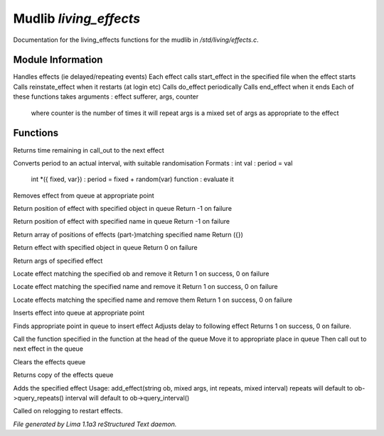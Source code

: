 Mudlib *living_effects*
************************

Documentation for the living_effects functions for the mudlib in */std/living/effects.c*.

Module Information
==================

Handles effects (ie delayed/repeating events)
Each effect calls start_effect in the specified file when the effect starts
Calls reinstate_effect when it restarts (at login etc)
Calls do_effect periodically
Calls end_effect when it ends
Each of these functions takes arguments : effect sufferer, args, counter
 where counter is the number of times it will repeat
 args is a mixed set of args as appropriate to the effect

Functions
=========
.. c:function:: int time_to_next_effect()

Returns time remaining in call_out to the next effect


.. c:function:: int actual_period(mixed val)

Converts period to an actual interval, with suitable randomisation
Formats : int val : period = val
          int *({ fixed, var}) : period = fixed + random(var)
          function : evaluate it


.. c:function:: void remove_effect_at(int pos)

Removes effect from queue at appropriate point


.. c:function:: int find_effect_index(string ob)

Return position of effect with specified object in queue
Return -1 on failure


.. c:function:: int find_effect_name_index(string name)

Return position of effect with specified name in queue
Return -1 on failure


.. c:function:: int *find_effect_indexes_matching(string name)

Return array of positions of effects (part-)matching specified name
Return ({})


.. c:function:: int find_effect(string ob)

Return effect with specified object in queue
Return 0 on failure


.. c:function:: mixed query_effect_args(string ob)

Return args of specified effect


.. c:function:: int remove_effect(string ob)

Locate effect matching the specified ob and remove it
Return 1 on success, 0 on failure


.. c:function:: int remove_effect_named(string name)

Locate effect matching the specified name and remove it
Return 1 on success, 0 on failure


.. c:function:: int remove_effects_matching(string name)

Locate effects matching the specified name and remove them
Return 1 on success, 0 on failure


.. c:function:: void insert_effect_at(class effect_class effect, int pos)

Inserts effect into queue at appropriate point


.. c:function:: int insert_effect(class effect_class effect)

Finds appropriate point in queue to insert effect
Adjusts delay to following effect
Returns 1 on success, 0 on failure.


.. c:function:: void next_effect()

Call the function specified in the function at the head of the queue
Move it to appropriate place in queue
Then call out to next effect in the queue


.. c:function:: void clear_effects()

Clears the effects queue


.. c:function:: mixed *query_effects()

Returns copy of the effects queue


.. c:function:: void add_effect(string ob, mixed args, int repeats, mixed interval)

Adds the specified effect
Usage: add_effect(string ob, mixed args, int repeats, mixed interval)
repeats will default to ob->query_repeats()
interval will default to ob->query_interval()


.. c:function:: void reinstate_effects()

Called on relogging to restart effects.



*File generated by Lima 1.1a3 reStructured Text daemon.*
